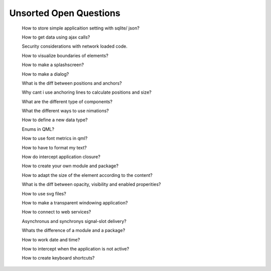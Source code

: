 ..
    ---------------------------------------------------------------------------
    Copyright (C) 2012 Digia Plc and/or its subsidiary(-ies).
    All rights reserved.
    This work, unless otherwise expressly stated, is licensed under a
    Creative Commons Attribution-ShareAlike 2.5.
    The full license document is available from
    http://creativecommons.org/licenses/by-sa/2.5/legalcode .
    ---------------------------------------------------------------------------


.. _open_howtos_anchor:

Unsorted Open Questions
=======================

     How to store simple applicaition setting with sqlite/ json?

     How to get data using ajax calls?

     Security considerations with network loaded code.

     How to visualize boundaries of elements?

     How to make a splashscreen?

     How to make a dialog?

     What is the diff between positions and anchors?

     Why cant i use anchoring lines to calculate positions and size?

     What are the different type of components?

     What the different ways to use nimations?

     How to define a new data type?

     Enums in QML?

     How to use font metrics in qml?

     How to have to format my text?

     How do intercept application closure?

     How to create your own module and package?

     How to adapt the size of the element according to the content?

     What is the diff between opacity, visibility and enabled properities?

     How to use svg files?

     How to make a transparent windowing application?

     How to connect to web services?

     Asynchronus and synchronys signal-slot delivery?

     Whats the difference of a module and a package?

     How to work date and time?

     How to intercept when the application is not active?

     How to create keyboard shortcuts?
